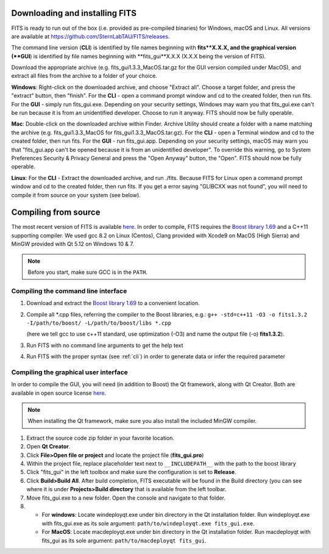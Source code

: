 Downloading and installing FITS
===============================
FITS is ready to run out of the box (i.e. provided as pre-compiled binaries) for Windows, macOS and Linux. All versions are available at https://github.com/SternLabTAU/FITS/releases.

The command line version (**CLI**) is identified by file names beginning with **fits**X.X.X, and the graphical version (**GUI**) is identified by file names beginning with **fits_gui**X.X.X (X.X.X being the version of FITS).

Download the appropriate archive (e.g. fits_gui1.3.3_MacOS.tar.gz for the GUI version compiled under MacOS), and extract all files from the archive to a folder of your choice.

**Windows**: Right-click on the downloaded archive, and choose "Extract all". Choose a target folder, and press the "extract" button, then "finish". For the **CLI** - open a command prompt window and cd to the created folder, then run fits. For the **GUI** - simply run fits_gui.exe. Depending on your security settings, Windows may warn you that fits_gui.exe can't be run because it is from an unidentified developer. Choose to run it anyway. FITS should now be fully operable.

**Mac**: Double-click on the downloaded archive within Finder. Archive Utility should create a folder with a name matching the archive (e.g. fits_gui1.3.3_MacOS for fits_gui1.3.3_MacOS.tar.gz). For the **CLI** - open a Terminal window and cd to the created folder, then run fits. For the **GUI** - run fits_gui.app. Depending on your security settings, macOS may warn you that "fits_gui.app can't be opened because it is from an unidentified developer". To override this warning, go to System Preferences \ Security & Privacy \ General and press the "Open Anyway" button, the "Open". FITS should now be fully operable.

**Linux**: For the **CLI** - Extract the downloaded archive, and run ./fits. Because FITS for Linux open a command prompt window and cd to the created folder, then run fits. If you get a error saying "GLIBCXX was not found", you will need to compile it from source on your system (see below).



Compiling from source
=====================

The most recent version of FITS is available `here <https://github.com/SternLabTAU/FITS/releases/latest>`_.
In order to compile, FITS requires the `Boost library 1.69 <https://www.boost.org/users/history/version_1_69_0.html>`_ and a C++11 supporting compiler. We used gcc 8.2 on Linux (Centos), Clang provided with Xcode9 on MacOS (High Sierra) and MinGW provided with Qt 5.12 on Windows 10 & 7.

.. note:: Before you start, make sure GCC is in the ``PATH``.

Compiling the command line interface
^^^^^^^^^^^^^^^^^^^^^^^^^^^^^^^^^^^^

#. Download and extract the `Boost library 1.69 <https://www.boost.org/users/history/version_1_69_0.html>`_ to a convenient location.

#. Compile all \*.cpp files, referring the compiler to the Boost libraries, e.g.: ``g++ -std=c++11 -O3 -o fits1.3.2 -I/path/to/boost/ -L/path/to/boost/libs *.cpp`` 

   (here we tell gcc to use c++11 standard, use optimization (-O3) and name the output file (-o) **fits1.3.2**).

#. Run FITS with no command line arguments to get the help text

#. Run FITS with the proper syntax (see :ref:`cli`) in order to generate data or infer the required parameter


Compiling the graphical user interface
^^^^^^^^^^^^^^^^^^^^^^^^^^^^^^^^^^^^^^
In order to compile the GUI, you will need (in addition to Boost) the Qt framework, along with Qt Creator. Both are available in open source license `here <https://www.qt.io/download>`_.

.. note:: When installing the Qt framework, make sure you also install the included MinGW compiler. 


#. Extract the source code zip folder in your favorite location.

#. Open **Qt Creator**. 

#. Click **File>Open file or project** and locate the project file (**fits_gui.pro**)

#. Within the project file, replace placeholder text next to ``__INCLUDEPATH__`` with the path to the boost library

#. Click "fits_gui" in the left toolbox and make sure the configuration is set to **Release**. 

#. Click **Build>Build All**. After build completion, FITS executable will be found in the Build directory (you can see where it is under **Projects>Build directory** that is available from the left toolbar.

#. Move fits_gui.exe to a new folder. Open the console and navigate to that folder.

#. - For **windows**: Locate windeployqt.exe under bin directory in the Qt installation folder. Run windeployqt.exe with fits_gui.exe as its sole argument: ``path/to/windeployqt.exe fits_gui.exe``. 
   - For **MacOS**: Locate macdeployqt.exe under bin directory in the Qt installation folder. Run macdeployqt with fits_gui as its sole argument: ``path/to/macdeployqt fits_gui``.
   
